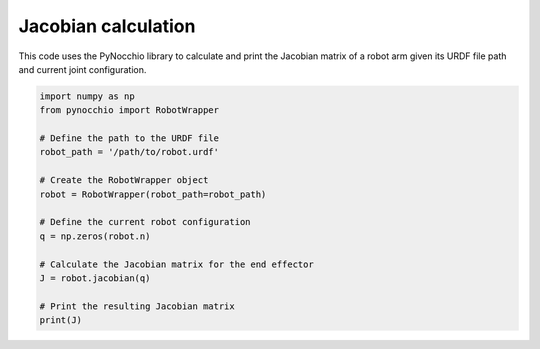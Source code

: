 Jacobian calculation
=====================================================

This code uses the PyNocchio library to calculate and print the Jacobian matrix of a robot arm given its URDF file path and current joint configuration.

.. code-block:: python
    
    import numpy as np
    from pynocchio import RobotWrapper

    # Define the path to the URDF file
    robot_path = '/path/to/robot.urdf'

    # Create the RobotWrapper object
    robot = RobotWrapper(robot_path=robot_path)

    # Define the current robot configuration
    q = np.zeros(robot.n)

    # Calculate the Jacobian matrix for the end effector
    J = robot.jacobian(q)

    # Print the resulting Jacobian matrix
    print(J)